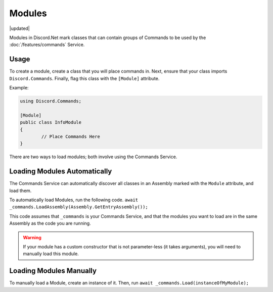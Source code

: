 Modules
=======

|updated|  

Modules in Discord.Net mark classes that can contain groups of Commands to be used by the :doc:`/features/commands` Service.

Usage
-----

To create a module, create a class that you will place commands in. Next, ensure that your class imports ``Discord.Commands``. Finally, flag this class with the ``[Module]`` attribute.

Example:

.. code-block:: csharp6
	
	using Discord.Commands;

	[Module]
	public class InfoModule
	{
		// Place Commands Here
	}

There are two ways to load modules; both involve using the Commands Service.

Loading Modules Automatically
-----------------------------

The Commands Service can automatically discover all classes in an Assembly marked with the ``Module`` attribute, and load them. 

To automatically load Modules, run the following code. ``await _commands.LoadAssembly(Assembly.GetEntryAssembly());``

This code assumes that ``_commands`` is your Commands Service, and that the modules you want to load are in the same Assembly as the code you are running.

.. warning::
	
	If your module has a custom constructor that is not parameter-less (it takes arguments), you will need to manually load this module.

Loading Modules Manually
------------------------

To manually load a Module, create an instance of it. Then, run ``await _commands.Load(instanceOfMyModule);``

